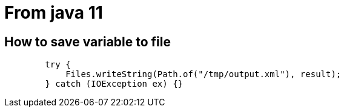 
# From java 11

## How to save variable to file

```
        try {
            Files.writeString(Path.of("/tmp/output.xml"), result);
        } catch (IOException ex) {}
```
